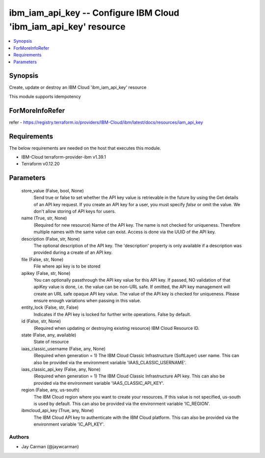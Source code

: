 
ibm_iam_api_key -- Configure IBM Cloud 'ibm_iam_api_key' resource
=================================================================

.. contents::
   :local:
   :depth: 1


Synopsis
--------

Create, update or destroy an IBM Cloud 'ibm_iam_api_key' resource

This module supports idempotency


ForMoreInfoRefer
----------------
refer - https://registry.terraform.io/providers/IBM-Cloud/ibm/latest/docs/resources/iam_api_key

Requirements
------------
The below requirements are needed on the host that executes this module.

- IBM-Cloud terraform-provider-ibm v1.39.1
- Terraform v0.12.20



Parameters
----------

  store_value (False, bool, None)
    Send true or false to set whether the API key value is retrievable in the future by using the Get details of an API key request. If you create an API key for a user, you must specify `false` or omit the value. We don't allow storing of API keys for users.


  name (True, str, None)
    (Required for new resource) Name of the API key. The name is not checked for uniqueness. Therefore multiple names with the same value can exist. Access is done via the UUID of the API key.


  description (False, str, None)
    The optional description of the API key. The 'description' property is only available if a description was provided during a create of an API key.


  file (False, str, None)
    File where api key is to be stored


  apikey (False, str, None)
    You can optionally passthrough the API key value for this API key. If passed, NO validation of that apiKey value is done, i.e. the value can be non-URL safe. If omitted, the API key management will create an URL safe opaque API key value. The value of the API key is checked for uniqueness. Please ensure enough variations when passing in this value.


  entity_lock (False, str, False)
    Indicates if the API key is locked for further write operations. False by default.


  id (False, str, None)
    (Required when updating or destroying existing resource) IBM Cloud Resource ID.


  state (False, any, available)
    State of resource


  iaas_classic_username (False, any, None)
    (Required when generation = 1) The IBM Cloud Classic Infrastructure (SoftLayer) user name. This can also be provided via the environment variable 'IAAS_CLASSIC_USERNAME'.


  iaas_classic_api_key (False, any, None)
    (Required when generation = 1) The IBM Cloud Classic Infrastructure API key. This can also be provided via the environment variable 'IAAS_CLASSIC_API_KEY'.


  region (False, any, us-south)
    The IBM Cloud region where you want to create your resources. If this value is not specified, us-south is used by default. This can also be provided via the environment variable 'IC_REGION'.


  ibmcloud_api_key (True, any, None)
    The IBM Cloud API key to authenticate with the IBM Cloud platform. This can also be provided via the environment variable 'IC_API_KEY'.













Authors
~~~~~~~

- Jay Carman (@jaywcarman)


